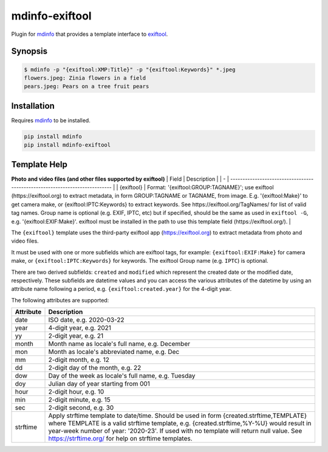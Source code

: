 
mdinfo-exiftool
===============

Plugin for `mdinfo <https://github.com/RhetTbull/mdinfo>`_ that provides a template interface to `exiftool <https://exiftool.org/>`_.

Synopsis
--------

.. code-block:: bash

   $ mdinfo -p "{exiftool:XMP:Title}" -p "{exiftool:Keywords}" *.jpeg
   flowers.jpeg: Zinia flowers in a field
   pears.jpeg: Pears on a tree fruit pears

Installation
------------

Requires `mdinfo <https://github.com/RhetTbull/mdinfo>`_ to be installed.

.. code-block:: bash

   pip install mdinfo
   pip install mdinfo-exiftool

Template Help
-------------


.. raw:: html

   <!-- [[[cog
   import cog
   from mdinfo_exiftool import get_markdown_help 
   cog.out(
       "\n{}\n".format(get_markdown_help())
   )
   ]]] -->



**Photo and video files (and other files supported by exiftool)**
| Field | Description                                                                 |
| - | --------------------------------------------------------------------------- |
| {exiftool} | Format: '{exiftool:GROUP:TAGNAME}'; use exiftool (https://exiftool.org) to extract metadata, in form GROUP:TAGNAME or TAGNAME, from image. E.g. '{exiftool:Make}' to get camera make, or {exiftool:IPTC:Keywords} to extract keywords. See https://exiftool.org/TagNames/ for list of valid tag names.  Group name is optional (e.g. EXIF, IPTC, etc) but if specified, should be the same as used in ``exiftool -G``\ , e.g. '{exiftool:EXIF:Make}'. exiftool must be installed in the path to use this template field (https://exiftool.org/). |

The ``{exiftool}`` template uses the third-party exiftool app (https://exiftool.org) to extract metadata from photo and video files.

It must be used with one or more subfields which are exiftool tags, for example: ``{exiftool:EXIF:Make}`` for camera make,
or ``{exiftool:IPTC:Keywords}`` for keywords. The exiftool Group name (e.g. ``IPTC``\ ) is optional.

There are two derived subfields: ``created`` and ``modified`` which represent the created date or the modified date, respectively.
These subfields are datetime values and you can access the various attributes of the datetime by using an
attribute name following a period, e.g. ``{exiftool:created.year}`` for the 4-digit year.

The following attributes are supported:

.. list-table::
   :header-rows: 1

   * - Attribute
     - Description
   * - date
     - ISO date, e.g. 2020-03-22
   * - year
     - 4-digit year, e.g. 2021
   * - yy
     - 2-digit year, e.g. 21
   * - month
     - Month name as locale's full name, e.g. December
   * - mon
     - Month as locale's abbreviated name, e.g. Dec
   * - mm
     - 2-digit month, e.g. 12
   * - dd
     - 2-digit day of the month, e.g. 22
   * - dow
     - Day of the week as locale's full name, e.g. Tuesday
   * - doy
     - Julian day of year starting from 001
   * - hour
     - 2-digit hour, e.g. 10
   * - min
     - 2-digit minute, e.g. 15
   * - sec
     - 2-digit second, e.g. 30
   * - strftime
     - Apply strftime template to date/time. Should be used in form {created.strftime,TEMPLATE} where TEMPLATE is a valid strftime template, e.g. {created.strftime,%Y-%U} would result in year-week number of year: '2020-23'. If used with no template will return null value. See https://strftime.org/ for help on strftime templates.



.. raw:: html

   <!-- [[[end]]] -->


